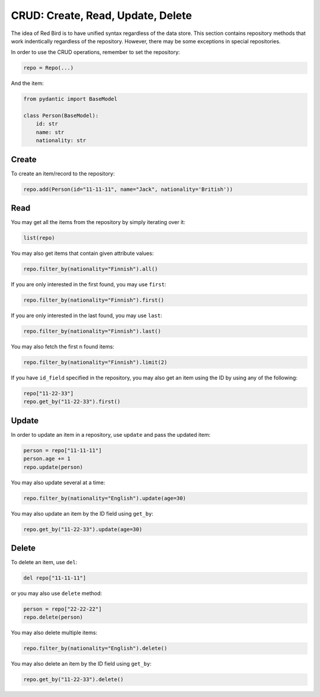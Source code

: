

CRUD: Create, Read, Update, Delete 
==================================

The idea of Red Bird is to have unified syntax 
regardless of the data store. This section
contains repository methods that work indentically
regardless of the repository. However, there may
be some exceptions in special repositories.

In order to use the CRUD operations, remember 
to set the repository:

.. code-block:: python

    repo = Repo(...)

And the item:

.. code-block:: python

    from pydantic import BaseModel

    class Person(BaseModel):
        id: str
        name: str
        nationality: str

.. _create:

Create
------

To create an item/record to the repository:

.. code-block:: python

    repo.add(Person(id="11-11-11", name="Jack", nationality='British'))

.. _read:

Read
----

You may get all the items from the repository by simply
iterating over it:

.. code-block:: python

    list(repo)

You may also get items that contain given attribute values:

.. code-block:: python

    repo.filter_by(nationality="Finnish").all()

If you are only interested in the first found, you may 
use ``first``:

.. code-block:: python

    repo.filter_by(nationality="Finnish").first()

If you are only interested in the last found, you may 
use ``last``:

.. code-block:: python

    repo.filter_by(nationality="Finnish").last()

You may also fetch the first n found items:

.. code-block:: python

    repo.filter_by(nationality="Finnish").limit(2)

If you have ``id_field`` specified in the repository,
you may also get an item using the ID by using any of 
the following:

.. code-block:: python

    repo["11-22-33"]
    repo.get_by("11-22-33").first()

.. _update:

Update
------

In order to update an item in a repository, use ``update``
and pass the updated item:

.. code-block:: python

    person = repo["11-11-11"]
    person.age += 1
    repo.update(person)

You may also update several at a time:

.. code-block:: python

    repo.filter_by(nationality="English").update(age=30)

You may also update an item by the ID field using ``get_by``:

.. code-block:: python

    repo.get_by("11-22-33").update(age=30)

.. _delete:

Delete
------

To delete an item, use ``del``:

.. code-block:: python

    del repo["11-11-11"]

or you may also use ``delete`` method:

.. code-block:: python

    person = repo["22-22-22"]
    repo.delete(person)

You may also delete multiple items:

.. code-block:: python

    repo.filter_by(nationality="English").delete()

You may also delete an item by the ID field using ``get_by``:

.. code-block:: python

    repo.get_by("11-22-33").delete()
